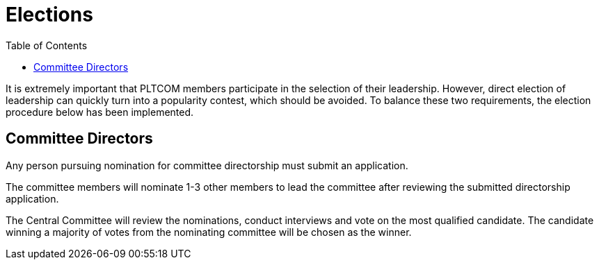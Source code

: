 = Elections
:toc:

It is extremely important that PLTCOM members participate in the selection of their leadership. However, direct election of leadership can quickly turn into a popularity contest, which should be avoided. To balance these two requirements, the election procedure below has been implemented.


== Committee Directors

Any person pursuing nomination for committee directorship must submit an application.

The committee members will nominate 1-3 other members to lead the committee after reviewing the submitted directorship application.

The Central Committee will review the nominations, conduct interviews and vote on the most qualified candidate. The candidate winning a majority of votes from the nominating committee will be chosen as the winner.
